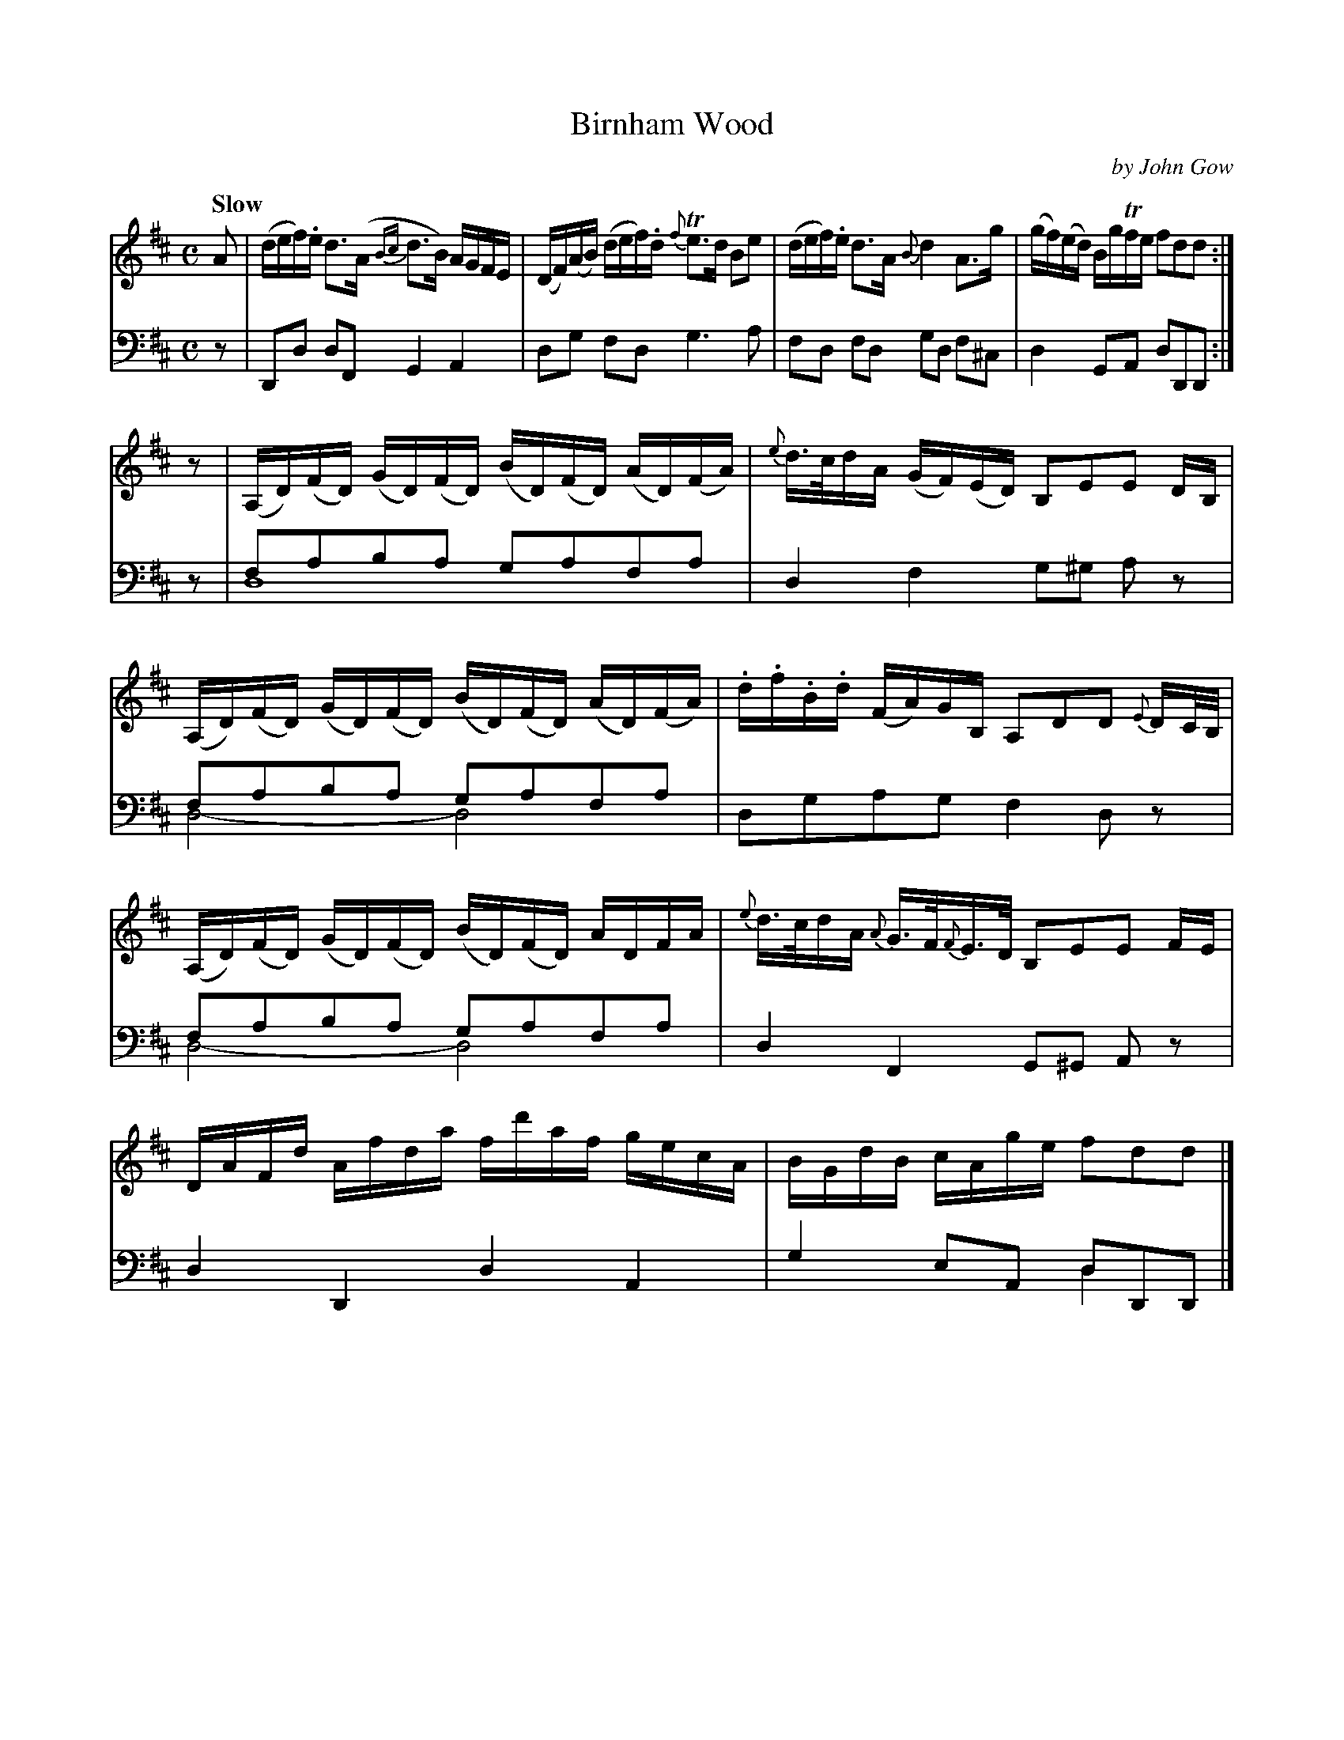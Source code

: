 X: 3061
T: Birnham Wood
C: by John Gow
%R: air, strathspey, reel
N: This is version 2, for ABC software that understands voice overlays.
B: Niel Gow & Sons "Complete Repository" v.3 p.6 #1
Z: 2021 John Chambers <jc:trillian.mit.edu>
M: C
L: 1/16
Q: "Slow"
K: D
% - - - - - - - - - -
V: 1 staves=2
A2 |\
(def).e d3(A {Bc}d3B) AGFE | (DF)(AB) (def).d {f}Te3d B2e2 |\
(def).e d3A {B}d4 A3g | (gf)(ed) BgTfe f2d2d2 :|
z2 |\
(A,D)(FD) (GD)(FD) (BD)(FD) (AD)(FA) | {e}d>cdA (GF)(ED) B,2E2E2 DB, |\
(A,D)(FD) (GD)(FD) (BD)(FD) (AD)(FA) | .d.f.B.d (FA)GB, A,2D2D2 {E}DC/B,/ |
(A,D)(FD) (GD)(FD) (BD)(FD) ADFA | {e}d>cdA {A}G>F{F}E>D B,2E2E2 FE |\
DAFd Afda fd'af gecA | BGdB cAge f2d2d2 |]
% - - - - - - - - - -
V: 2 clef=bass middle=d
z2 | D2d2 d2F2 G4 A4 | d2g2 f2d2 g6 a2 | f2d2 f2d2 g2d2 f2^c2 | d4 G2A2 d2D2D2 :|
z2 | f2a2b2a2 g2a2f2a2 & d16  | d4 f4 g2^g2 a2z2 | f2a2b2a2 g2a2f2a2 & d8- d8 | d2g2a2g2 f4 d2z2 |
f2a2b2a2 g2a2f2a2 & d8- d8 | d4 F4 G2^G2 A2z2 | d4 D4 d4 A4 | g4 e2A2 d2D2D2 & x8 d4x2 |]
% - - - - - - - - - -
% %text In bars 5, 7 and 9 the d is a drone held the entire measure.
